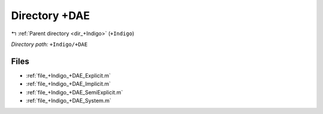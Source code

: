 .. _dir_+Indigo_+DAE:


Directory +DAE
==============


|exhale_lsh| :ref:`Parent directory <dir_+Indigo>` (``+Indigo``)

.. |exhale_lsh| unicode:: U+021B0 .. UPWARDS ARROW WITH TIP LEFTWARDS

*Directory path:* ``+Indigo/+DAE``


Files
-----

- :ref:`file_+Indigo_+DAE_Explicit.m`
- :ref:`file_+Indigo_+DAE_Implicit.m`
- :ref:`file_+Indigo_+DAE_SemiExplicit.m`
- :ref:`file_+Indigo_+DAE_System.m`


